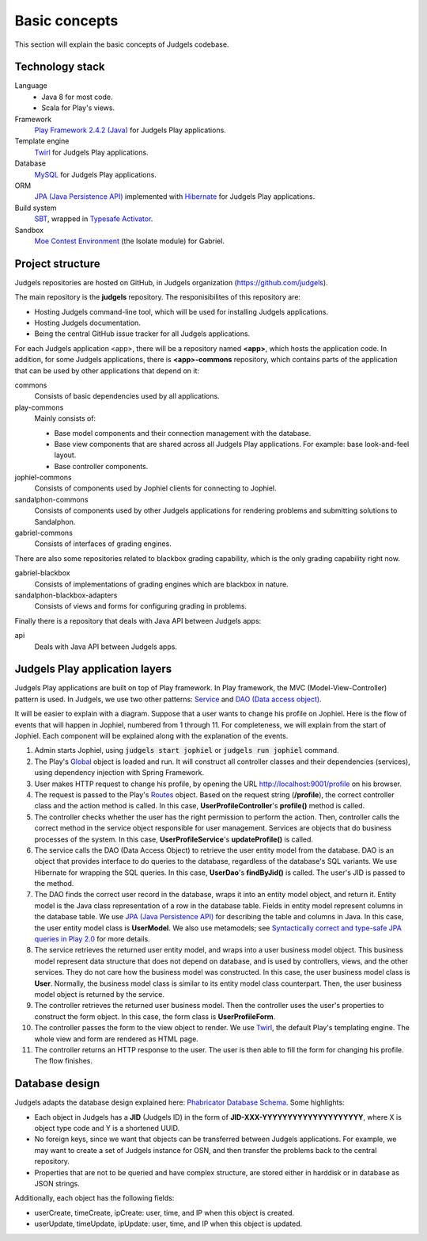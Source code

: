 Basic concepts
==============

This section will explain the basic concepts of Judgels codebase.

Technology stack
----------------

Language
    - Java 8 for most code.
    - Scala for Play's views.

Framework
    `Play Framework 2.4.2 (Java) <https://www.playframework.com>`_ for Judgels Play applications.

Template engine
    `Twirl <https://www.playframework.com/documentation/2.4.x/ScalaTemplates>`_ for Judgels Play applications.

Database
    `MySQL <https://www.mysql.com>`_ for Judgels Play applications.

ORM
    `JPA (Java Persistence API) <http://en.wikipedia.org/wiki/Java_Persistence_API>`_ implemented with `Hibernate <http://hibernate.org/orm/>`_ for Judgels Play applications.

Build system
    `SBT <http://www.scala-sbt.org>`_, wrapped in `Typesafe Activator <https://www.typesafe.com/community/core-tools/activator-and-sbt>`_.

Sandbox
    `Moe Contest Environment <http://www.ucw.cz/moe/>`_ (the Isolate module) for Gabriel.

Project structure
-----------------

Judgels repositories are hosted on GitHub, in Judgels organization (https://github.com/judgels).

The main repository is the **judgels** repository. The responisibilites of this repository are:

- Hosting Judgels command-line tool, which will be used for installing Judgels applications.
- Hosting Judgels documentation.
- Being the central GitHub issue tracker for all Judgels applications.

For each Judgels application <app>, there will be a repository named **<app>**, which hosts the application code. In addition, for some Judgels applications, there is **<app>-commons** repository, which contains parts of the application that can be used by other applications that depend on it:

commons
    Consists of basic dependencies used by all applications.

play-commons
    Mainly consists of:

    - Base model components and their connection management with the database.
    - Base view components that are shared across all Judgels Play applications. For example: base look-and-feel layout.
    - Base controller components.

jophiel-commons
    Consists of components used by Jophiel clients for connecting to Jophiel.

sandalphon-commons
    Consists of components used by other Judgels applications for rendering problems and submitting solutions to Sandalphon.

gabriel-commons
    Consists of interfaces of grading engines.

There are also some repositories related to blackbox grading capability, which is the only grading capability right now.

gabriel-blackbox
    Consists of implementations of grading engines which are blackbox in nature.

sandalphon-blackbox-adapters
    Consists of views and forms for configuring grading in problems.

Finally there is a repository that deals with Java API between Judgels apps:

api
    Deals with Java API between Judgels apps.

Judgels Play application layers
-------------------------------

Judgels Play applications are built on top of Play framework. In Play framework, the MVC (Model-View-Controller) pattern is used. In Judgels, we use two other patterns: `Service <http://en.wikipedia.org/wiki/Service_layers_pattern>`_ and `DAO (Data access object) <http://en.wikipedia.org/wiki/Data_access_object>`_.

It will be easier to explain with a diagram. Suppose that a user wants to change his profile on Jophiel. Here is the flow of events that will happen in Jophiel, numbered from 1 through 11. For completeness, we will explain from the start of Jophiel. Each component will be explained along with the explanation of the events.

.. image:: ../_static/judgels-web-flow.png
    :align: center

#. Admin starts Jophiel, using :code:`judgels start jophiel` or :code:`judgels run jophiel` command.

#. The Play's `Global <https://www.playframework.com/documentation/2.4.x/JavaGlobal>`_ object is loaded and run. It will construct all controller classes and their dependencies (services), using dependency injection with Spring Framework.

#. User makes HTTP request to change his profile, by opening the URL http://localhost:9001/profile on his browser.

#. The request is passed to the Play's `Routes <https://www.playframework.com/documentation/2.4.x/JavaRouting>`_ object. Based on the request string (**/profile**), the correct controller class and the action method is called. In this case, **UserProfileController**'s **profile()** method is called.

#. The controller checks whether the user has the right permission to perform the action. Then, controller calls the correct method in the service object responsible for user management. Services are objects that do business processes of the system. In this case, **UserProfileService**'s **updateProfile()** is called.

#. The service calls the DAO (Data Access Object) to retrieve the user entity model from the database. DAO is an object that provides interface to do queries to the database, regardless of the database's SQL variants. We use Hibernate for wrapping the SQL queries. In this case, **UserDao**'s **findByJid()** is called. The user's JID is passed to the method.

#. The DAO finds the correct user record in the database, wraps it into an entity model object, and return it. Entity model is the Java class representation of a row in the database table. Fields in entity model represent columns in the database table. We use `JPA (Java Persistence API) <http://en.wikipedia.org/wiki/Java_Persistence_API>`_ for describing the table and columns in Java. In this case, the user entity model class is **UserModel**. We also use metamodels; see `Syntactically correct and type-safe JPA queries in Play 2.0 <http://blog.lunatech.com/2012/04/16/jpa-queries-playframework-20>`_ for more details.

#. The service retrieves the returned user entity model, and wraps into a user business model object. This business model represent data structure that does not depend on database, and is used by controllers, views, and the other services. They do not care how the business model was constructed. In this case, the user business model class is **User**. Normally, the business model class is similar to its entity model class counterpart. Then, the user business model object is returned by the service.

#. The controller retrieves the returned user business model. Then the controller uses the user's properties to construct the form object. In this case, the form class is **UserProfileForm**.

#. The controller passes the form to the view object to render. We use `Twirl <https://www.playframework.com/documentation/2.4.x/ScalaTemplates>`_, the default Play's templating engine. The whole view and form are rendered as HTML page.

#. The controller returns an HTTP response to the user. The user is then able to fill the form for changing his profile. The flow finishes.

Database design
---------------

Judgels adapts the database design explained here: `Phabricator Database Schema <https://secure.phabricator.com/book/phabcontrib/article/database/>`_. Some highlights:

- Each object in Judgels has a **JID** (Judgels ID) in the form of **JID-XXX-YYYYYYYYYYYYYYYYYYYY**, where X is object type code and Y is a shortened UUID.
- No foreign keys, since we want that objects can be transferred between Judgels applications. For example, we may want to create a set of Judgels instance for OSN, and then transfer the problems back to the central repository.
- Properties that are not to be queried and have complex structure, are stored either in harddisk or in database as JSON strings.

Additionally, each object has the following fields:

- userCreate, timeCreate, ipCreate: user, time, and IP when this object is created.
- userUpdate, timeUpdate, ipUpdate: user, time, and IP when this object is updated.
